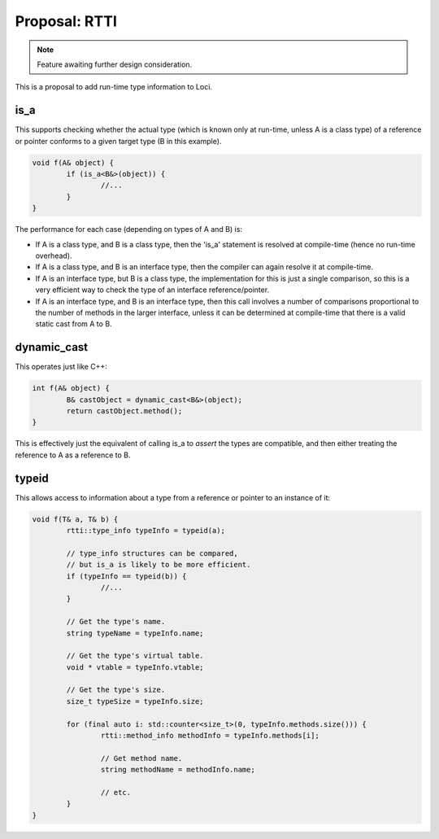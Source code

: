 Proposal: RTTI
==============

.. Note::
	Feature awaiting further design consideration.

This is a proposal to add run-time type information to Loci.

is_a
----

This supports checking whether the actual type (which is known only at run-time, unless A is a class type) of a reference or pointer conforms to a given target type (B in this example).

.. code-block:: c++

	void f(A& object) {
		if (is_a<B&>(object)) {
			//...
		}
	}

The performance for each case (depending on types of A and B) is:

* If A is a class type, and B is a class type, then the 'is_a' statement is resolved at compile-time (hence no run-time overhead).
* If A is a class type, and B is an interface type, then the compiler can again resolve it at compile-time.
* If A is an interface type, but B is a class type, the implementation for this is just a single comparison, so this is a very efficient way to check the type of an interface reference/pointer.
* If A is an interface type, and B is an interface type, then this call involves a number of comparisons proportional to the number of methods in the larger interface, unless it can be determined at compile-time that there is a valid static cast from A to B.

dynamic_cast
------------

This operates just like C++:

.. code-block:: c++

	int f(A& object) {
		B& castObject = dynamic_cast<B&>(object);
		return castObject.method();
	}

This is effectively just the equivalent of calling is_a to *assert* the types are compatible, and then either treating the reference to A as a reference to B.

typeid
------

This allows access to information about a type from a reference or pointer to an instance of it:

.. code-block:: c++

	void f(T& a, T& b) {
		rtti::type_info typeInfo = typeid(a);
		
		// type_info structures can be compared,
		// but is_a is likely to be more efficient.
		if (typeInfo == typeid(b)) {
			//...
		}
		
		// Get the type's name.
		string typeName = typeInfo.name;
		
		// Get the type's virtual table.
		void * vtable = typeInfo.vtable;
		
		// Get the type's size.
		size_t typeSize = typeInfo.size;
		
		for (final auto i: std::counter<size_t>(0, typeInfo.methods.size())) {
			rtti::method_info methodInfo = typeInfo.methods[i];
			
			// Get method name.
			string methodName = methodInfo.name;
			
			// etc.
		}
	}

